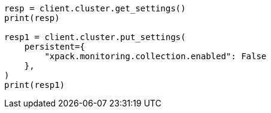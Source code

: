 // This file is autogenerated, DO NOT EDIT
// monitoring/production.asciidoc:52

[source, python]
----
resp = client.cluster.get_settings()
print(resp)

resp1 = client.cluster.put_settings(
    persistent={
        "xpack.monitoring.collection.enabled": False
    },
)
print(resp1)
----
